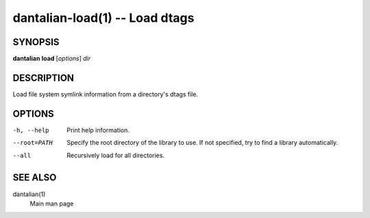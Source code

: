 dantalian-load(1) -- Load dtags
===============================

SYNOPSIS
--------

**dantalian** **load** [*options*] *dir*

DESCRIPTION
-----------

Load file system symlink information from a directory's dtags file.

OPTIONS
-------

-h, --help   Print help information.
--root=PATH  Specify the root directory of the library to use.  If not
             specified, try to find a library automatically.
--all        Recursively load for all directories.

SEE ALSO
--------

dantalian(1)
    Main man page
